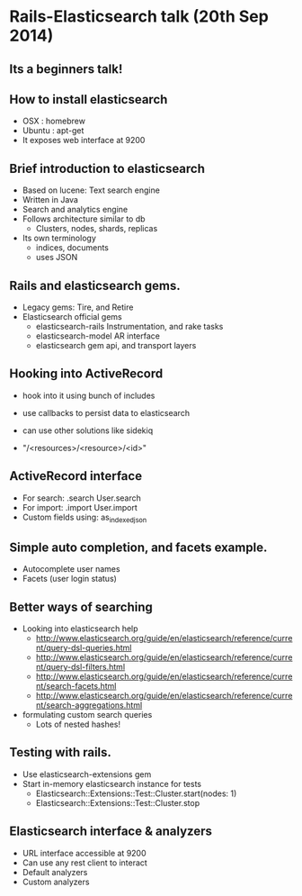 * Rails-Elasticsearch talk (20th Sep 2014)
** Its a beginners talk!
** How to install elasticsearch
   - OSX : homebrew
   - Ubuntu : apt-get
   - It exposes web interface at 9200

** Brief introduction to elasticsearch
   - Based on lucene: Text search engine
   - Written in Java
   - Search and analytics engine
   - Follows architecture similar to db
     + Clusters, nodes, shards, replicas
   - Its own terminology
     + indices, documents
     + uses JSON

** Rails and elasticsearch gems.
   - Legacy gems: Tire, and Retire
   - Elasticsearch official gems
     + elasticsearch-rails
       Instrumentation, and rake tasks
     + elasticsearch-model
       AR interface
     + elasticsearch gem
       api, and transport layers

** Hooking into ActiveRecord
   - hook into it using bunch of includes
   - use callbacks to persist data to elasticsearch
   - can use other solutions like sidekiq

   - "/<resources>/<resource>/<id>"

** ActiveRecord interface
   - For search: .search
     User.search
   - For import: .import
     User.import
   - Custom fields using:
     as_indexed_json

** Simple auto completion, and facets example.
   - Autocomplete user names
   - Facets (user login status)
** Better ways of searching
   - Looking into elasticsearch help
     + http://www.elasticsearch.org/guide/en/elasticsearch/reference/current/query-dsl-queries.html
     + http://www.elasticsearch.org/guide/en/elasticsearch/reference/current/query-dsl-filters.html
     + http://www.elasticsearch.org/guide/en/elasticsearch/reference/current/search-facets.html
     + http://www.elasticsearch.org/guide/en/elasticsearch/reference/current/search-aggregations.html

   - formulating custom search queries
     + Lots of nested hashes!
** Testing with rails.
   - Use elasticsearch-extensions gem
   - Start in-memory elasticsearch instance for tests
     + Elasticsearch::Extensions::Test::Cluster.start(nodes: 1)
     + Elasticsearch::Extensions::Test::Cluster.stop
** Elasticsearch interface & analyzers
   - URL interface accessible at 9200
   - Can use any rest client to interact
   - Default analyzers
   - Custom analyzers
